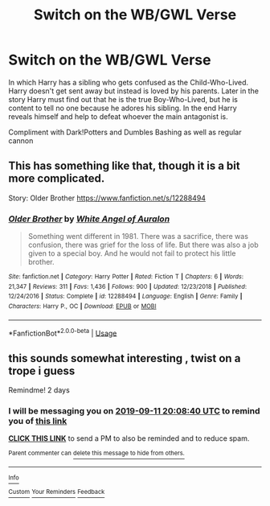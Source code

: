 #+TITLE: Switch on the WB/GWL Verse

* Switch on the WB/GWL Verse
:PROPERTIES:
:Author: StereoCorrupt
:Score: 10
:DateUnix: 1568058430.0
:DateShort: 2019-Sep-10
:FlairText: Prompt
:END:
In which Harry has a sibling who gets confused as the Child-Who-Lived. Harry doesn't get sent away but instead is loved by his parents. Later in the story Harry must find out that he is the true Boy-Who-Lived, but he is content to tell no one because he adores his sibling. In the end Harry reveals himself and help to defeat whoever the main antagonist is.

Compliment with Dark!Potters and Dumbles Bashing as well as regular cannon


** This has something like that, though it is a bit more complicated.

Story: Older Brother [[https://www.fanfiction.net/s/12288494]]
:PROPERTIES:
:Author: Edocsiru
:Score: 3
:DateUnix: 1568061236.0
:DateShort: 2019-Sep-10
:END:

*** [[https://www.fanfiction.net/s/12288494/1/][*/Older Brother/*]] by [[https://www.fanfiction.net/u/2149875/White-Angel-of-Auralon][/White Angel of Auralon/]]

#+begin_quote
  Something went different in 1981. There was a sacrifice, there was confusion, there was grief for the loss of life. But there was also a job given to a special boy. And he would not fail to protect his little brother.
#+end_quote

^{/Site/:} ^{fanfiction.net} ^{*|*} ^{/Category/:} ^{Harry} ^{Potter} ^{*|*} ^{/Rated/:} ^{Fiction} ^{T} ^{*|*} ^{/Chapters/:} ^{6} ^{*|*} ^{/Words/:} ^{21,347} ^{*|*} ^{/Reviews/:} ^{311} ^{*|*} ^{/Favs/:} ^{1,436} ^{*|*} ^{/Follows/:} ^{900} ^{*|*} ^{/Updated/:} ^{12/23/2018} ^{*|*} ^{/Published/:} ^{12/24/2016} ^{*|*} ^{/Status/:} ^{Complete} ^{*|*} ^{/id/:} ^{12288494} ^{*|*} ^{/Language/:} ^{English} ^{*|*} ^{/Genre/:} ^{Family} ^{*|*} ^{/Characters/:} ^{Harry} ^{P.,} ^{OC} ^{*|*} ^{/Download/:} ^{[[http://www.ff2ebook.com/old/ffn-bot/index.php?id=12288494&source=ff&filetype=epub][EPUB]]} ^{or} ^{[[http://www.ff2ebook.com/old/ffn-bot/index.php?id=12288494&source=ff&filetype=mobi][MOBI]]}

--------------

*FanfictionBot*^{2.0.0-beta} | [[https://github.com/tusing/reddit-ffn-bot/wiki/Usage][Usage]]
:PROPERTIES:
:Author: FanfictionBot
:Score: 2
:DateUnix: 1568061249.0
:DateShort: 2019-Sep-10
:END:


** this sounds somewhat interesting , twist on a trope i guess

Remindme! 2 days
:PROPERTIES:
:Author: TheSirGrailluet
:Score: 1
:DateUnix: 1568059720.0
:DateShort: 2019-Sep-10
:END:

*** I will be messaging you on [[http://www.wolframalpha.com/input/?i=2019-09-11%2020:08:40%20UTC%20To%20Local%20Time][*2019-09-11 20:08:40 UTC*]] to remind you of [[https://np.reddit.com/r/HPfanfiction/comments/d1vzku/switch_on_the_wbgwl_verse/ezqijs9/][*this link*]]

[[https://np.reddit.com/message/compose/?to=RemindMeBot&subject=Reminder&message=%5Bhttps%3A%2F%2Fwww.reddit.com%2Fr%2FHPfanfiction%2Fcomments%2Fd1vzku%2Fswitch_on_the_wbgwl_verse%2Fezqijs9%2F%5D%0A%0ARemindMe%21%202019-09-11%2020%3A08%3A40%20UTC][*CLICK THIS LINK*]] to send a PM to also be reminded and to reduce spam.

^{Parent commenter can} [[https://np.reddit.com/message/compose/?to=RemindMeBot&subject=Delete%20Comment&message=Delete%21%20d1vzku][^{delete this message to hide from others.}]]

--------------

[[https://np.reddit.com/r/RemindMeBot/comments/c5l9ie/remindmebot_info_v20/][^{Info}]]

[[https://np.reddit.com/message/compose/?to=RemindMeBot&subject=Reminder&message=%5BLink%20or%20message%20inside%20square%20brackets%5D%0A%0ARemindMe%21%20Time%20period%20here][^{Custom}]]
[[https://np.reddit.com/message/compose/?to=RemindMeBot&subject=List%20Of%20Reminders&message=MyReminders%21][^{Your Reminders}]]
[[https://np.reddit.com/message/compose/?to=Watchful1&subject=RemindMeBot%20Feedback][^{Feedback}]]
:PROPERTIES:
:Author: RemindMeBot
:Score: 0
:DateUnix: 1568059941.0
:DateShort: 2019-Sep-10
:END:
